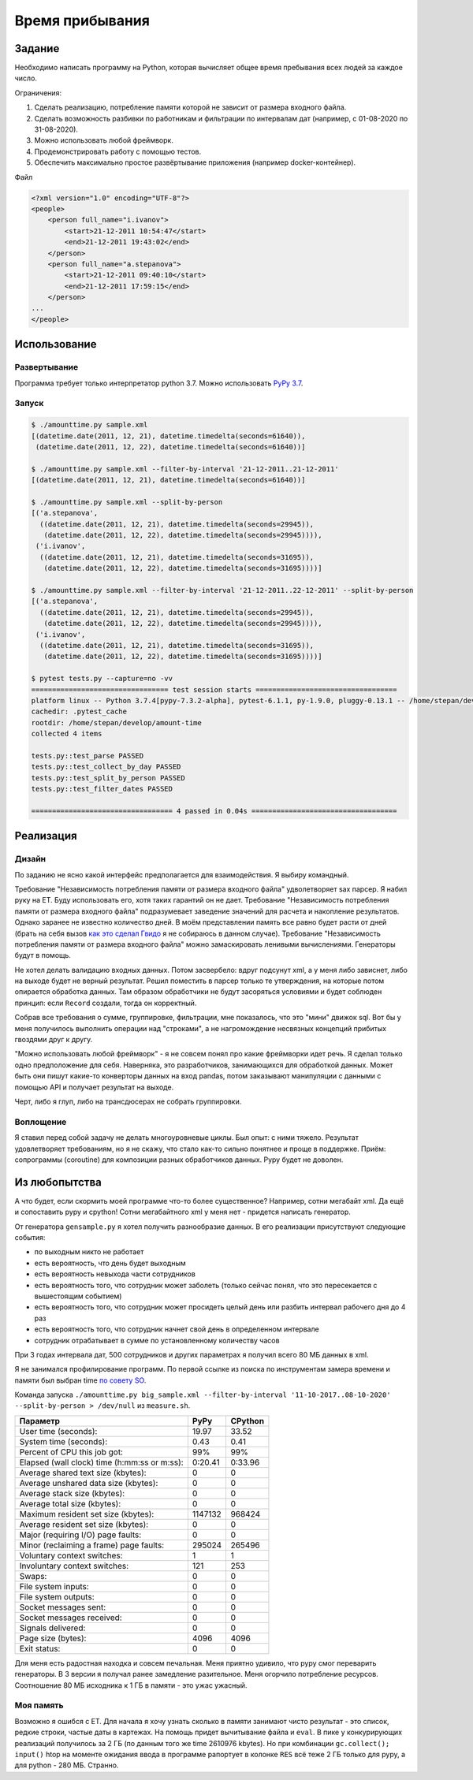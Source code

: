 ================
Время прибывания
================


Задание
=======

Необходимо написать программу на Python, которая вычисляет общее время пребывания всех людей за каждое число.

Ограничения:

1. Сделать реализацию, потребление памяти которой не зависит от размера входного файла.
2. Сделать возможность разбивки по работникам и фильтрации по интервалам дат (например, с 01-08-2020 по 31-08-2020).
3. Можно использовать любой фреймворк.
4. Продемонстрировать работу с помощью тестов.
5. Обеспечить максимально простое развёртывание приложения (например docker-контейнер).

Файл

.. code-block:: xml

    <?xml version="1.0" encoding="UTF-8"?>
    <people>
        <person full_name="i.ivanov">
            <start>21-12-2011 10:54:47</start>
            <end>21-12-2011 19:43:02</end>
        </person>
        <person full_name="a.stepanova">
            <start>21-12-2011 09:40:10</start>
            <end>21-12-2011 17:59:15</end>
        </person>
    ...
    </people>


Использование
=============


Развертывание
-------------

Программа требует только интерпретатор python 3.7. Можно использовать `PyPy 3.7 <https://www.pypy.org/download.html>`_.


Запуск
------

.. code-block:: sh

    $ ./amounttime.py sample.xml
    [(datetime.date(2011, 12, 21), datetime.timedelta(seconds=61640)),
     (datetime.date(2011, 12, 22), datetime.timedelta(seconds=61640))]

    $ ./amounttime.py sample.xml --filter-by-interval '21-12-2011..21-12-2011'
    [(datetime.date(2011, 12, 21), datetime.timedelta(seconds=61640))]

    $ ./amounttime.py sample.xml --split-by-person
    [('a.stepanova',
      ((datetime.date(2011, 12, 21), datetime.timedelta(seconds=29945)),
       (datetime.date(2011, 12, 22), datetime.timedelta(seconds=29945)))),
     ('i.ivanov',
      ((datetime.date(2011, 12, 21), datetime.timedelta(seconds=31695)),
       (datetime.date(2011, 12, 22), datetime.timedelta(seconds=31695))))]

    $ ./amounttime.py sample.xml --filter-by-interval '21-12-2011..22-12-2011' --split-by-person
    [('a.stepanova',
      ((datetime.date(2011, 12, 21), datetime.timedelta(seconds=29945)),
       (datetime.date(2011, 12, 22), datetime.timedelta(seconds=29945)))),
     ('i.ivanov',
      ((datetime.date(2011, 12, 21), datetime.timedelta(seconds=31695)),
       (datetime.date(2011, 12, 22), datetime.timedelta(seconds=31695))))]

    $ pytest tests.py --capture=no -vv
    ================================= test session starts ==================================
    platform linux -- Python 3.7.4[pypy-7.3.2-alpha], pytest-6.1.1, py-1.9.0, pluggy-0.13.1 -- /home/stepan/develop/amount-time/.venv/bin/pypy3
    cachedir: .pytest_cache
    rootdir: /home/stepan/develop/amount-time
    collected 4 items

    tests.py::test_parse PASSED
    tests.py::test_collect_by_day PASSED
    tests.py::test_split_by_person PASSED
    tests.py::test_filter_dates PASSED

    ================================== 4 passed in 0.04s ===================================


Реализация
==========

Дизайн
------

По заданию не ясно какой интерфейс предполагается для взаимодействия.
Я выбиру командный.

Требование "Независимость потребления памяти от размера входного файла" удволетворяет sax парсер. Я набил руку на ET. Буду использовать его, хотя таких гарантий он не дает.
Требование "Независимость потребления памяти от размера входного файла" подразумевает заведение значений для расчета и накопление результатов. Однако заранее не известно количество дней. В моём представлении память все равно будет расти от дней (брать на себя вызов `как это сделал Гвидо <https://web.archive.org/web/20200703041750/https://neopythonic.blogspot.com/2008/10/sorting-million-32-bit-integers-in-2mb.html>`_ я не собираюсь в данном случае).
Требование "Независимость потребления памяти от размера входного файла" можно замаскировать ленивыми вычислениями. Генераторы будут в помощь.

Не хотел делать валидацию входных данных. Потом засвербело: вдруг подсунут xml, а у меня либо зависнет, либо на выходе будет не верный результат.
Решил поместить в парсер только те утверждения, на которые потом опирается обработка данных. Там образом обработчики не будут засоряться условиями и будет соблюден принцип: если ``Record`` создали, тогда он корректный.

Собрав все требования о сумме, группировке, фильтрации, мне показалось, что это "мини" движок sql. Вот бы у меня получилось выполнить операции над "строками", а не нагромождение несвязных концепций прибитых гвоздями друг к другу.

"Можно использовать любой фреймворк" - я не совсем понял про какие фреймворки идет речь. Я сделал только одно предположение для себя.
Наверняка, это разработчиков, занимающихся для обработкой данных. Может быть они пишут какие-то конверторы данных на вход pandas, потом заказывают манипуляции с данными с помощью API и получает результат на выходе.

Черт, либо я глуп, либо на трансдюсерах не собрать группировки.


Воплощение
----------

Я ставил перед собой задачу не делать многоуровневые циклы. Был опыт: с ними тяжело.
Результат удовлетворяет требованиям, но я не скажу, что стало как-то сильно понятнее и проще в поддержке.
Приём: сопрограммы (coroutine) для композиции разных обработчиков данных. Pypy будет не доволен.


Из любопытства
==============

А что будет, если скормить моей программе что-то более существенное? Например, сотни мегабайт xml. Да ещё и сопоставить pypy и cpython!
Сотни мегабайтного xml у меня нет - придется написать генератор.

От генератора ``gensample.py`` я хотел получить разнообразие данных. В его реализации присутствуют следующие события:

- по выходным никто не работает
- есть вероятность, что день будет выходным
- есть вероятность невыхода части сотрудников
- есть вероятность того, что сотрудник может заболеть (только сейчас понял, что это пересекается с вышестоящим событием)
- есть вероятность того, что сотрудник может просидеть целый день или разбить интервал рабочего дня до 4 раз
- есть вероятность того, что сотрудник начнет свой день в определенном интервале
- сотрудник отрабатывает в сумме по установленному количеству часов

При 3 годах интервала дат, 500 сотрудников и других параметрах я получил всего 80 МБ данных в xml.

Я не занимался профилирование программ. По первой ссылке из поиска по инструментам замера времени и памяти был выбран time `по совету SO <https://stackoverflow.com/a/774601>`_.

Команда запуска ``./amounttime.py big_sample.xml --filter-by-interval '11-10-2017..08-10-2020' --split-by-person > /dev/null`` из ``measure.sh``.

============================================ ======= =======
Параметр                                     PyPy    CPython
============================================ ======= =======
User time (seconds):                         19.97   33.52
System time (seconds):                       0.43    0.41
Percent of CPU this job got:                 99%     99%
Elapsed (wall clock) time (h:mm:ss or m:ss): 0:20.41 0:33.96
Average shared text size (kbytes):           0       0
Average unshared data size (kbytes):         0       0
Average stack size (kbytes):                 0       0
Average total size (kbytes):                 0       0
Maximum resident set size (kbytes):          1147132 968424
Average resident set size (kbytes):          0       0
Major (requiring I/O) page faults:           0       0
Minor (reclaiming a frame) page faults:      295024  265496
Voluntary context switches:                  1       1
Involuntary context switches:                121     253
Swaps:                                       0       0
File system inputs:                          0       0
File system outputs:                         0       0
Socket messages sent:                        0       0
Socket messages received:                    0       0
Signals delivered:                           0       0
Page size (bytes):                           4096    4096
Exit status:                                 0       0
============================================ ======= =======

Для меня есть радостная находка и совсем печальная.
Меня приятно удивило, что pypy смог переварить генераторы. В 3 версии я получал ранее замедление разительное.
Меня огорчило потребление ресурсов. Соотношение 80 МБ исходника к 1 ГБ в памяти - это ужас ужасный.


Моя память
----------

Возможно я ошибся с ET.
Для начала я хочу узнать сколько в памяти занимают чисто результат - это список, редкие строки, частые даты в картежах.
На помощь придет вычитывание файла и ``eval``.
В пике у конкурирующих реализаций получилось за 2 ГБ (по данным того же time 2610976 kbytes). Но при комбинации ``gc.collect(); input()`` htop на моменте ожидания ввода в программе рапортует в колонке ``RES`` всё теже 2 ГБ только для pypy, а для python - 280 МБ.
Странно.
